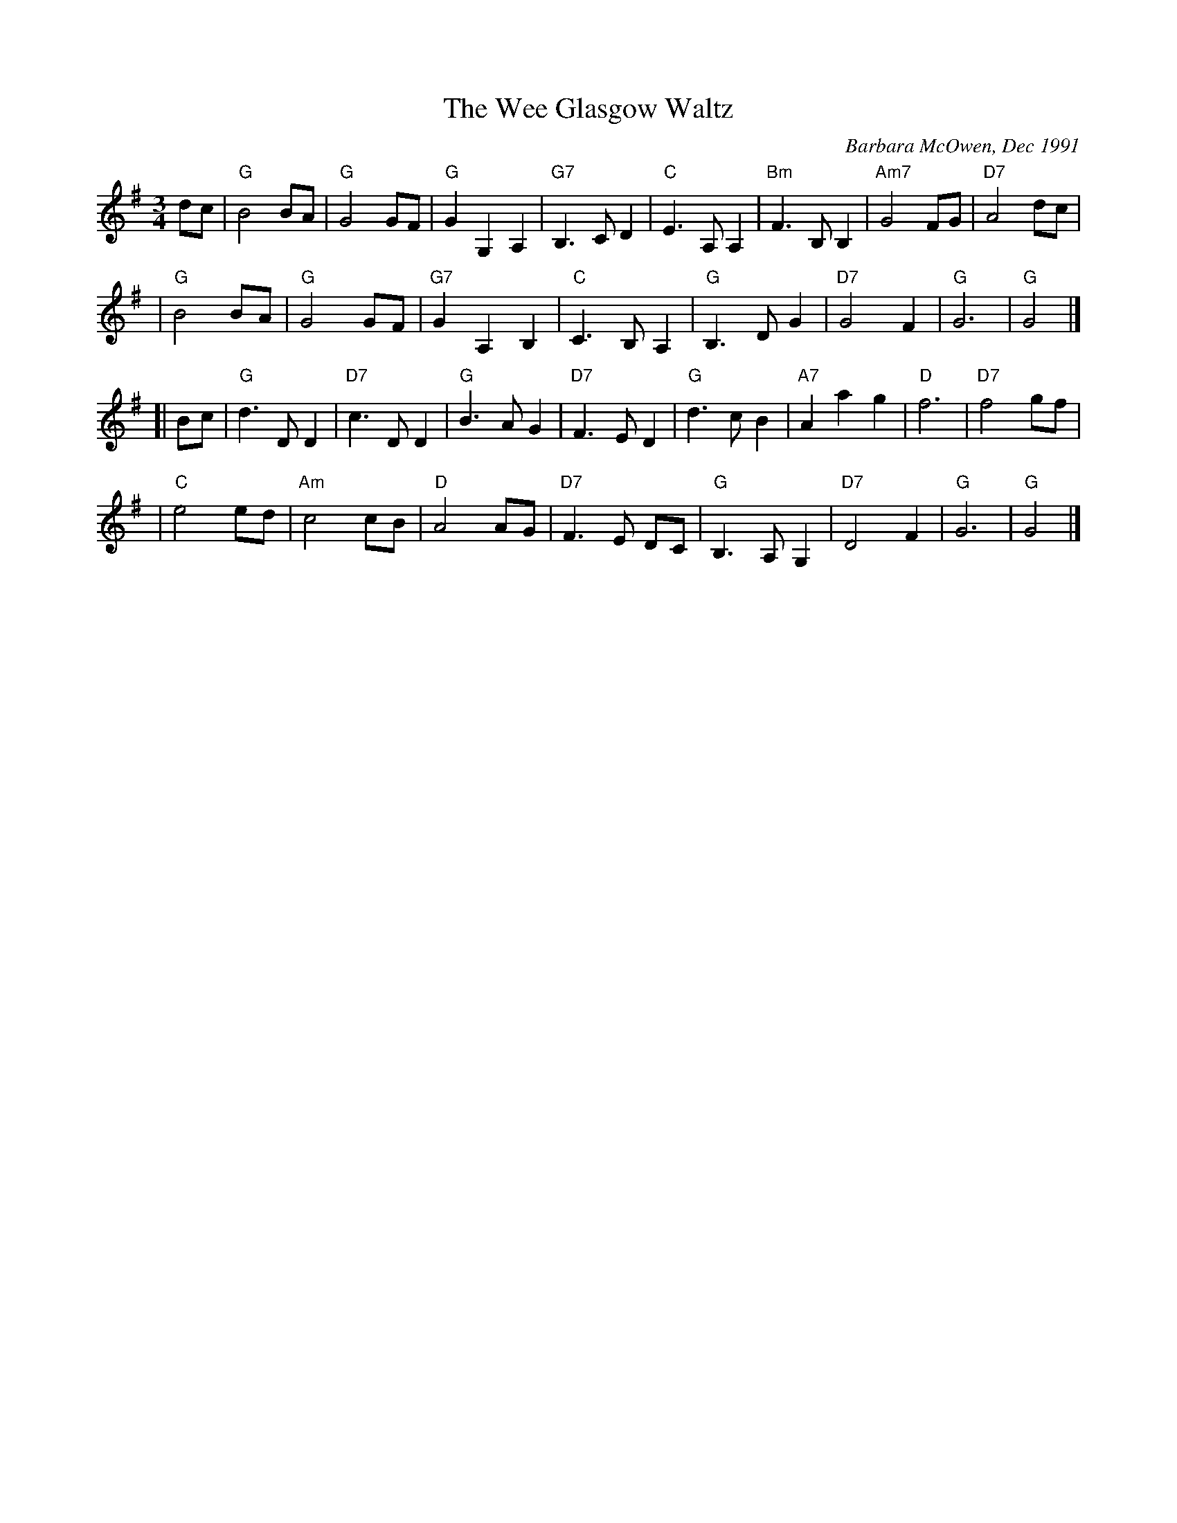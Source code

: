 X: 1
T: The Wee Glasgow Waltz
C: Barbara McOwen, Dec 1991
R: waltz
M: 3/4
L: 1/8
K: G
dc \
| "G"B4 BA | "G"G4 GF | "G"G2 G,2 A,2 | "G7"B,3 C D2 | "C"E3 A, A,2 | "Bm"F3 B, B,2 | "Am7"G4 FG | "D7"A4 dc |
| "G"B4 BA | "G"G4 GF | "G7"G2 A,2 B,2 | "C"C3 B, A,2 | "G"B,3 D G2 | "D7"G4 F2 | "G"G6 | "G"G4 |]
[| Bc \
| "G"d3 D D2 | "D7"c3 D D2 | "G"B3 A G2 | "D7"F3 E D2 | "G"d3 c B2 | "A7"A2 a2 g2 | "D"f6 | "D7"f4 gf |
| "C"e4 ed | "Am"c4 cB | "D"A4 AG | "D7"F3 E DC | "G"B,3 A, G,2 | "D7"D4 F2 | "G"G6 | "G"G4 |]
